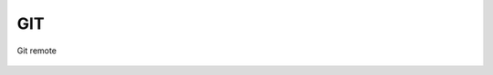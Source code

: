 GIT
===

Git remote

    .. code-block:: none
		git remote add <remote name> <remote path>

    .. code-block:: none
		git remote remove <remote name>


.. glossary::



    remote path
      	Lokacija projekta na github.com ali bitbucket.org
      	npr. https://github.com/vasjapavlovic/knjiznica.git
      	npr. https://pavlovicv@bitbucket.org/pavlovicv/knjiznica.git
    
    remote name
    	ime remote točke pod katerim jo kličemo


